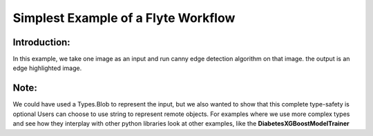 Simplest Example of a Flyte Workflow
======================================

Introduction:
-------------
In this example, we take one image as an input and run canny edge detection algorithm on that image. the output is an edge highlighted image.

Note:
-----
We could have used a Types.Blob to represent the input, but we also wanted to show that this complete type-safety is optional
Users can choose to use string to represent remote objects.
For examples where we use more complex types and see how they interplay with other python libraries look at other examples, like the **DiabetesXGBoostModelTrainer**